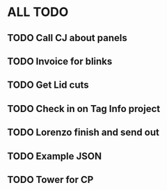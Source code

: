 * ALL TODO
** TODO Call CJ about panels
** TODO Invoice for blinks
** TODO Get Lid cuts
** TODO Check in on Tag Info project
** TODO Lorenzo finish and send out
** TODO Example JSON
** TODO Tower for CP

